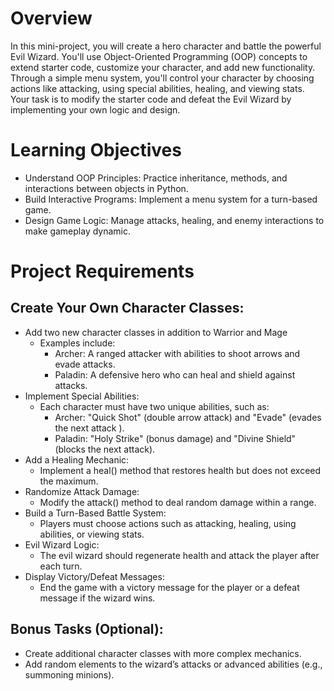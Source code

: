 * Overview
In this mini-project, you will create a hero character and battle the powerful Evil Wizard. You'll use Object-Oriented Programming (OOP) concepts to extend starter code, customize your character, and add new functionality. Through a simple menu system, you'll control your character by choosing actions like attacking, using special abilities, healing, and viewing stats. Your task is to modify the starter code and defeat the Evil Wizard by implementing your own logic and design.

* Learning Objectives
   - Understand OOP Principles: Practice inheritance, methods, and interactions between objects in Python.
   - Build Interactive Programs: Implement a menu system for a turn-based game.
   - Design Game Logic: Manage attacks, healing, and enemy interactions to make gameplay dynamic.

* Project Requirements
** Create Your Own Character Classes:
   - Add two new character classes in addition to Warrior and Mage
      - Examples include:
         - Archer: A ranged attacker with abilities to shoot arrows and evade attacks.
         - Paladin: A defensive hero who can heal and shield against attacks.
   - Implement Special Abilities:
      - Each character must have two unique abilities, such as:
         - Archer: "Quick Shot" (double arrow attack) and "Evade" (evades the next attack ).
         - Paladin: "Holy Strike" (bonus damage) and "Divine Shield" (blocks the next attack).
   - Add a Healing Mechanic:
      - Implement a heal() method that restores health but does not exceed the maximum.
   - Randomize Attack Damage:
      - Modify the attack() method to deal random damage within a range.
   - Build a Turn-Based Battle System:
      - Players must choose actions such as attacking, healing, using abilities, or viewing stats.
   - Evil Wizard Logic:
      - The evil wizard should regenerate health and attack the player after each turn.
   - Display Victory/Defeat Messages:
      - End the game with a victory message for the player or a defeat message if the wizard wins.

** Bonus Tasks (Optional):
   - Create additional character classes with more complex mechanics.
   - Add random elements to the wizard’s attacks or advanced abilities (e.g., summoning minions).
